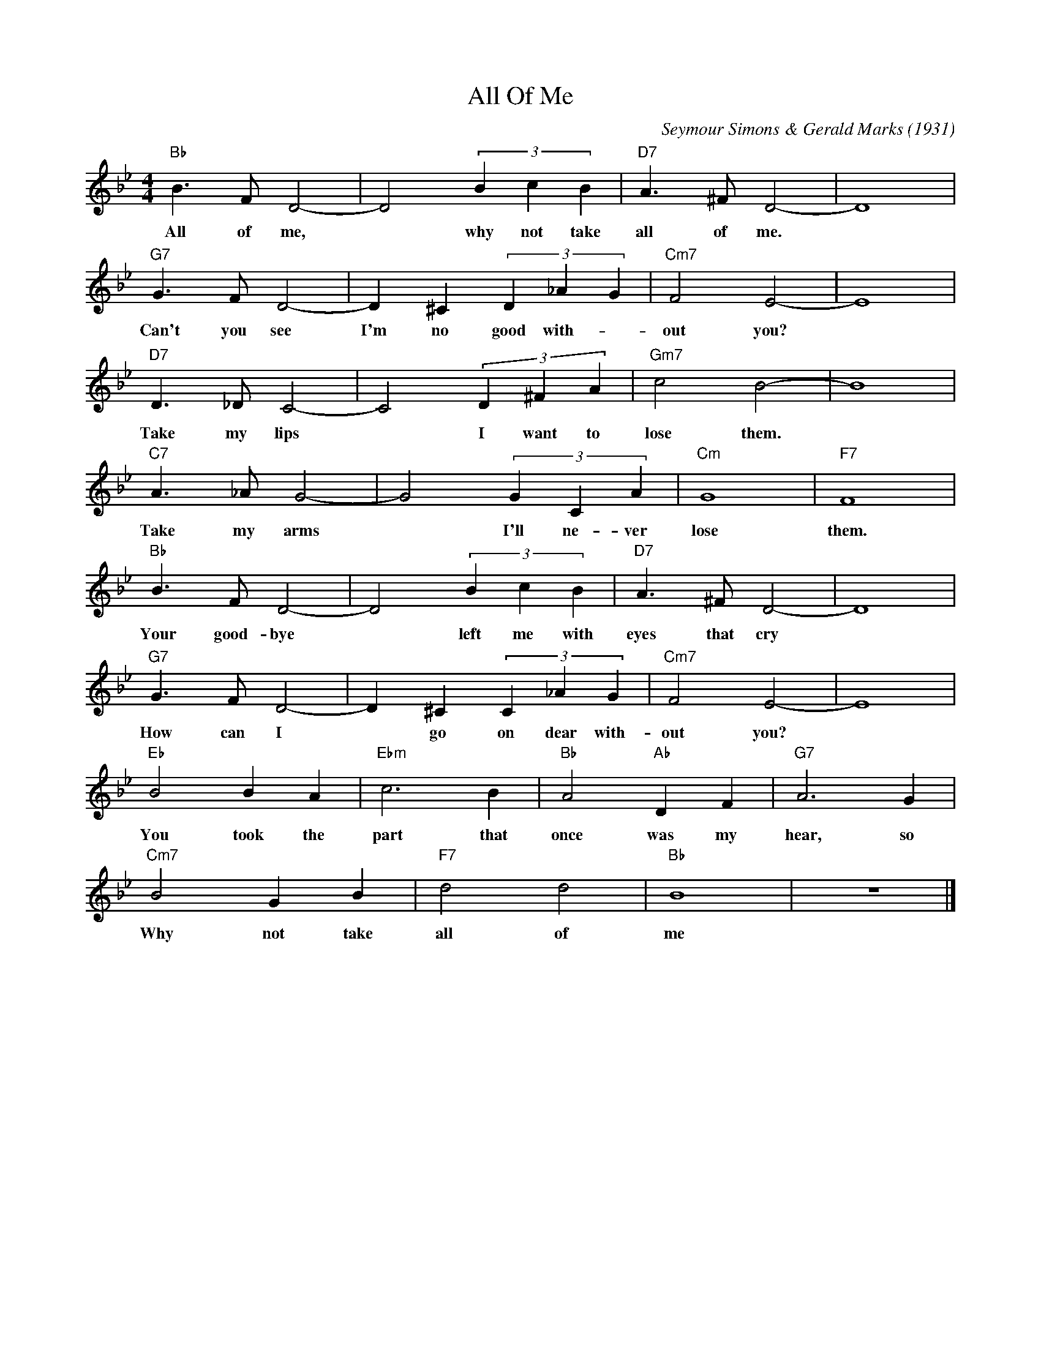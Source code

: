 X:1
T:All Of Me
C:Seymour Simons & Gerald Marks (1931)
F:https://youtu.be/BOKaXrv9Fmw
M:4/4
K:Bbmaj
L:1/4
"Bb" B> F D2- | D2 (3 B c B | "D7" A> ^F D2- | D4 |
w:All of me, | * why not take | all of me.*
"G7" G> F D2- | D ^C (3 D _A G | "Cm7" F2 E2- | E4 |
w:Can't you see | I'm no good with-| out you?*
"D7" D> _D C2- | C2 (3 D ^F A | "Gm7" c2 B2- | B4 |
w:Take my lips | * I want to | lose them.*
"C7" A>_A G2- | G2 (3 G C A | "Cm" G4 | "F7" F4 |
w:Take my arms | * I'll ne-ver | lose | them.
"Bb" B> F D2- | D2 (3 B c B | "D7" A> ^F D2- | D4 |
w:Your good-bye | * left me with | eyes that cry
"G7" G> F D2- | D ^C (3 C _A G | "Cm7" F2 E2- | E4|
w:How can I | * go on dear with- | out you?
"Eb" B2 B A | "Ebm" c3 B | "Bb" A2 "Ab" D F | "G7" A3 G |
w:You took the | part that | once was my | hear, so
"Cm7" B2 G B | "F7" d2 d2 | "Bb" B4 | z4 |]
w:Why not take | all of | me
